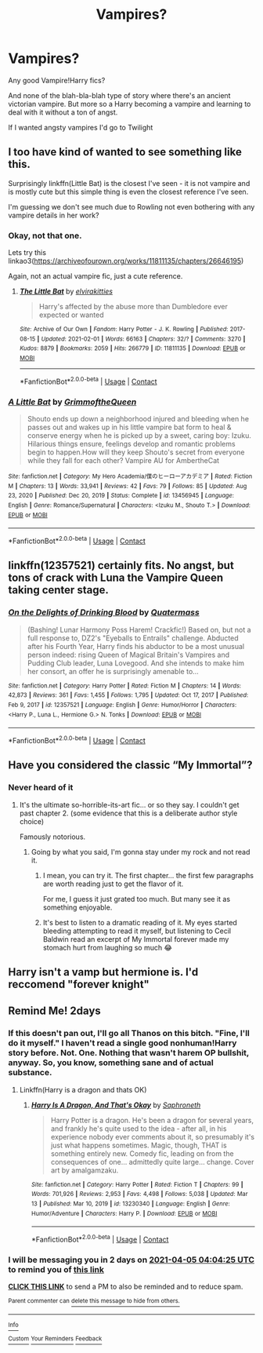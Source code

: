 #+TITLE: Vampires?

* Vampires?
:PROPERTIES:
:Author: Arcturus79
:Score: 14
:DateUnix: 1617417763.0
:DateShort: 2021-Apr-03
:FlairText: Request
:END:
Any good Vampire!Harry fics?

And none of the blah-bla-blah type of story where there's an ancient victorian vampire. But more so a Harry becoming a vampire and learning to deal with it without a ton of angst.

If I wanted angsty vampires I'd go to Twilight


** I too have kind of wanted to see something like this.

Surprisingly linkffn(Little Bat) is the closest I've seen - it is not vampire and is mostly cute but this simple thing is even the closest reference I've seen.

I'm guessing we don't see much due to Rowling not even bothering with any vampire details in her work?
:PROPERTIES:
:Author: nescienceescape
:Score: 4
:DateUnix: 1617438267.0
:DateShort: 2021-Apr-03
:END:

*** Okay, not that one.

Lets try this linkao3([[https://archiveofourown.org/works/11811135/chapters/26646195]])

Again, not an actual vampire fic, just a cute reference.
:PROPERTIES:
:Author: nescienceescape
:Score: 3
:DateUnix: 1617440104.0
:DateShort: 2021-Apr-03
:END:

**** [[https://archiveofourown.org/works/11811135][*/The Little Bat/*]] by [[https://www.archiveofourown.org/users/elvirakitties/pseuds/elvirakitties][/elvirakitties/]]

#+begin_quote
  Harry's affected by the abuse more than Dumbledore ever expected or wanted
#+end_quote

^{/Site/:} ^{Archive} ^{of} ^{Our} ^{Own} ^{*|*} ^{/Fandom/:} ^{Harry} ^{Potter} ^{-} ^{J.} ^{K.} ^{Rowling} ^{*|*} ^{/Published/:} ^{2017-08-15} ^{*|*} ^{/Updated/:} ^{2021-02-01} ^{*|*} ^{/Words/:} ^{66163} ^{*|*} ^{/Chapters/:} ^{32/?} ^{*|*} ^{/Comments/:} ^{3270} ^{*|*} ^{/Kudos/:} ^{8879} ^{*|*} ^{/Bookmarks/:} ^{2059} ^{*|*} ^{/Hits/:} ^{266779} ^{*|*} ^{/ID/:} ^{11811135} ^{*|*} ^{/Download/:} ^{[[https://archiveofourown.org/downloads/11811135/The%20Little%20Bat.epub?updated_at=1615161664][EPUB]]} ^{or} ^{[[https://archiveofourown.org/downloads/11811135/The%20Little%20Bat.mobi?updated_at=1615161664][MOBI]]}

--------------

*FanfictionBot*^{2.0.0-beta} | [[https://github.com/FanfictionBot/reddit-ffn-bot/wiki/Usage][Usage]] | [[https://www.reddit.com/message/compose?to=tusing][Contact]]
:PROPERTIES:
:Author: FanfictionBot
:Score: 1
:DateUnix: 1617440121.0
:DateShort: 2021-Apr-03
:END:


*** [[https://www.fanfiction.net/s/13456945/1/][*/A Little Bat/*]] by [[https://www.fanfiction.net/u/7424768/GrimmoftheQueen][/GrimmoftheQueen/]]

#+begin_quote
  Shouto ends up down a neighborhood injured and bleeding when he passes out and wakes up in his little vampire bat form to heal & conserve energy when he is picked up by a sweet, caring boy: Izuku. Hilarious things ensure, feelings develop and romantic problems begin to happen.How will they keep Shouto's secret from everyone while they fall for each other? Vampire AU for AmbertheCat
#+end_quote

^{/Site/:} ^{fanfiction.net} ^{*|*} ^{/Category/:} ^{My} ^{Hero} ^{Academia/僕のヒーローアカデミア} ^{*|*} ^{/Rated/:} ^{Fiction} ^{M} ^{*|*} ^{/Chapters/:} ^{13} ^{*|*} ^{/Words/:} ^{33,941} ^{*|*} ^{/Reviews/:} ^{42} ^{*|*} ^{/Favs/:} ^{79} ^{*|*} ^{/Follows/:} ^{85} ^{*|*} ^{/Updated/:} ^{Aug} ^{23,} ^{2020} ^{*|*} ^{/Published/:} ^{Dec} ^{20,} ^{2019} ^{*|*} ^{/Status/:} ^{Complete} ^{*|*} ^{/id/:} ^{13456945} ^{*|*} ^{/Language/:} ^{English} ^{*|*} ^{/Genre/:} ^{Romance/Supernatural} ^{*|*} ^{/Characters/:} ^{<Izuku} ^{M.,} ^{Shouto} ^{T.>} ^{*|*} ^{/Download/:} ^{[[http://www.ff2ebook.com/old/ffn-bot/index.php?id=13456945&source=ff&filetype=epub][EPUB]]} ^{or} ^{[[http://www.ff2ebook.com/old/ffn-bot/index.php?id=13456945&source=ff&filetype=mobi][MOBI]]}

--------------

*FanfictionBot*^{2.0.0-beta} | [[https://github.com/FanfictionBot/reddit-ffn-bot/wiki/Usage][Usage]] | [[https://www.reddit.com/message/compose?to=tusing][Contact]]
:PROPERTIES:
:Author: FanfictionBot
:Score: 1
:DateUnix: 1617438296.0
:DateShort: 2021-Apr-03
:END:


** linkffn(12357521) certainly fits. No angst, but tons of crack with Luna the Vampire Queen taking center stage.
:PROPERTIES:
:Author: Yuriy116
:Score: 5
:DateUnix: 1617462278.0
:DateShort: 2021-Apr-03
:END:

*** [[https://www.fanfiction.net/s/12357521/1/][*/On the Delights of Drinking Blood/*]] by [[https://www.fanfiction.net/u/6716408/Quatermass][/Quatermass/]]

#+begin_quote
  (Bashing! Lunar Harmony Poss Harem! Crackfic!) Based on, but not a full response to, DZ2's "Eyeballs to Entrails" challenge. Abducted after his Fourth Year, Harry finds his abductor to be a most unusual person indeed: rising Queen of Magical Britain's Vampires and Pudding Club leader, Luna Lovegood. And she intends to make him her consort, an offer he is surprisingly amenable to...
#+end_quote

^{/Site/:} ^{fanfiction.net} ^{*|*} ^{/Category/:} ^{Harry} ^{Potter} ^{*|*} ^{/Rated/:} ^{Fiction} ^{M} ^{*|*} ^{/Chapters/:} ^{14} ^{*|*} ^{/Words/:} ^{42,873} ^{*|*} ^{/Reviews/:} ^{361} ^{*|*} ^{/Favs/:} ^{1,455} ^{*|*} ^{/Follows/:} ^{1,795} ^{*|*} ^{/Updated/:} ^{Oct} ^{17,} ^{2017} ^{*|*} ^{/Published/:} ^{Feb} ^{9,} ^{2017} ^{*|*} ^{/id/:} ^{12357521} ^{*|*} ^{/Language/:} ^{English} ^{*|*} ^{/Genre/:} ^{Humor/Horror} ^{*|*} ^{/Characters/:} ^{<Harry} ^{P.,} ^{Luna} ^{L.,} ^{Hermione} ^{G.>} ^{N.} ^{Tonks} ^{*|*} ^{/Download/:} ^{[[http://www.ff2ebook.com/old/ffn-bot/index.php?id=12357521&source=ff&filetype=epub][EPUB]]} ^{or} ^{[[http://www.ff2ebook.com/old/ffn-bot/index.php?id=12357521&source=ff&filetype=mobi][MOBI]]}

--------------

*FanfictionBot*^{2.0.0-beta} | [[https://github.com/FanfictionBot/reddit-ffn-bot/wiki/Usage][Usage]] | [[https://www.reddit.com/message/compose?to=tusing][Contact]]
:PROPERTIES:
:Author: FanfictionBot
:Score: 1
:DateUnix: 1617462300.0
:DateShort: 2021-Apr-03
:END:


** Have you considered the classic “My Immortal”?
:PROPERTIES:
:Author: pink-pipes
:Score: 7
:DateUnix: 1617429770.0
:DateShort: 2021-Apr-03
:END:

*** Never heard of it
:PROPERTIES:
:Author: Arcturus79
:Score: 2
:DateUnix: 1617429904.0
:DateShort: 2021-Apr-03
:END:

**** It's the ultimate so-horrible-its-art fic... or so they say. I couldn't get past chapter 2. (some evidence that this is a deliberate author style choice)

Famously notorious.
:PROPERTIES:
:Author: nescienceescape
:Score: 7
:DateUnix: 1617438032.0
:DateShort: 2021-Apr-03
:END:

***** Going by what you said, I'm gonna stay under my rock and not read it.
:PROPERTIES:
:Author: Arcturus79
:Score: 8
:DateUnix: 1617438092.0
:DateShort: 2021-Apr-03
:END:

****** I mean, you can try it. The first chapter... the first few paragraphs are worth reading just to get the flavor of it.

For me, I guess it just grated too much. But many see it as something enjoyable.
:PROPERTIES:
:Author: nescienceescape
:Score: 6
:DateUnix: 1617438453.0
:DateShort: 2021-Apr-03
:END:


****** It's best to listen to a dramatic reading of it. My eyes started bleeding attempting to read it myself, but listening to Cecil Baldwin read an excerpt of My Immortal forever made my stomach hurt from laughing so much 😂
:PROPERTIES:
:Author: JustALycanTomboy
:Score: 5
:DateUnix: 1617471737.0
:DateShort: 2021-Apr-03
:END:


** Harry isn't a vamp but hermione is. I'd reccomend "forever knight"
:PROPERTIES:
:Author: CommodorNorrington
:Score: 3
:DateUnix: 1617466209.0
:DateShort: 2021-Apr-03
:END:


** Remind Me! 2days
:PROPERTIES:
:Author: jk-alot
:Score: 2
:DateUnix: 1617422665.0
:DateShort: 2021-Apr-03
:END:

*** If this doesn't pan out, I'll go all Thanos on this bitch. "Fine, I'll do it myself." I haven't read a single good nonhuman!Harry story before. Not. One. Nothing that wasn't harem OP bullshit, anyway. So, you know, something sane and of actual substance.
:PROPERTIES:
:Author: Vessynessy
:Score: 7
:DateUnix: 1617424759.0
:DateShort: 2021-Apr-03
:END:

**** Linkffn(Harry is a dragon and thats OK)
:PROPERTIES:
:Author: PotatoBro42069
:Score: 2
:DateUnix: 1617435514.0
:DateShort: 2021-Apr-03
:END:

***** [[https://www.fanfiction.net/s/13230340/1/][*/Harry Is A Dragon, And That's Okay/*]] by [[https://www.fanfiction.net/u/2996114/Saphroneth][/Saphroneth/]]

#+begin_quote
  Harry Potter is a dragon. He's been a dragon for several years, and frankly he's quite used to the idea - after all, in his experience nobody ever comments about it, so presumably it's just what happens sometimes. Magic, though, THAT is something entirely new. Comedy fic, leading on from the consequences of one... admittedly quite large... change. Cover art by amalgamzaku.
#+end_quote

^{/Site/:} ^{fanfiction.net} ^{*|*} ^{/Category/:} ^{Harry} ^{Potter} ^{*|*} ^{/Rated/:} ^{Fiction} ^{T} ^{*|*} ^{/Chapters/:} ^{99} ^{*|*} ^{/Words/:} ^{701,926} ^{*|*} ^{/Reviews/:} ^{2,953} ^{*|*} ^{/Favs/:} ^{4,498} ^{*|*} ^{/Follows/:} ^{5,038} ^{*|*} ^{/Updated/:} ^{Mar} ^{13} ^{*|*} ^{/Published/:} ^{Mar} ^{10,} ^{2019} ^{*|*} ^{/id/:} ^{13230340} ^{*|*} ^{/Language/:} ^{English} ^{*|*} ^{/Genre/:} ^{Humor/Adventure} ^{*|*} ^{/Characters/:} ^{Harry} ^{P.} ^{*|*} ^{/Download/:} ^{[[http://www.ff2ebook.com/old/ffn-bot/index.php?id=13230340&source=ff&filetype=epub][EPUB]]} ^{or} ^{[[http://www.ff2ebook.com/old/ffn-bot/index.php?id=13230340&source=ff&filetype=mobi][MOBI]]}

--------------

*FanfictionBot*^{2.0.0-beta} | [[https://github.com/FanfictionBot/reddit-ffn-bot/wiki/Usage][Usage]] | [[https://www.reddit.com/message/compose?to=tusing][Contact]]
:PROPERTIES:
:Author: FanfictionBot
:Score: 3
:DateUnix: 1617435540.0
:DateShort: 2021-Apr-03
:END:


*** I will be messaging you in 2 days on [[http://www.wolframalpha.com/input/?i=2021-04-05%2004:04:25%20UTC%20To%20Local%20Time][*2021-04-05 04:04:25 UTC*]] to remind you of [[https://www.reddit.com/r/HPfanfiction/comments/mizpgb/vampires/gt7pom7/?context=3][*this link*]]

[[https://www.reddit.com/message/compose/?to=RemindMeBot&subject=Reminder&message=%5Bhttps%3A%2F%2Fwww.reddit.com%2Fr%2FHPfanfiction%2Fcomments%2Fmizpgb%2Fvampires%2Fgt7pom7%2F%5D%0A%0ARemindMe%21%202021-04-05%2004%3A04%3A25%20UTC][*CLICK THIS LINK*]] to send a PM to also be reminded and to reduce spam.

^{Parent commenter can} [[https://www.reddit.com/message/compose/?to=RemindMeBot&subject=Delete%20Comment&message=Delete%21%20mizpgb][^{delete this message to hide from others.}]]

--------------

[[https://www.reddit.com/r/RemindMeBot/comments/e1bko7/remindmebot_info_v21/][^{Info}]]

[[https://www.reddit.com/message/compose/?to=RemindMeBot&subject=Reminder&message=%5BLink%20or%20message%20inside%20square%20brackets%5D%0A%0ARemindMe%21%20Time%20period%20here][^{Custom}]]
[[https://www.reddit.com/message/compose/?to=RemindMeBot&subject=List%20Of%20Reminders&message=MyReminders%21][^{Your Reminders}]]
[[https://www.reddit.com/message/compose/?to=Watchful1&subject=RemindMeBot%20Feedback][^{Feedback}]]
:PROPERTIES:
:Author: RemindMeBot
:Score: 1
:DateUnix: 1617422712.0
:DateShort: 2021-Apr-03
:END:
